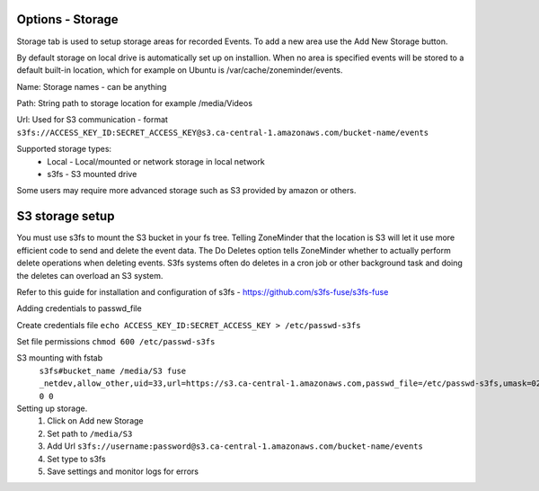 Options - Storage
--------------------

.. image:: images/Options_Storage.png

Storage tab is used to setup storage areas for recorded Events. To add a new area use the Add New Storage button.

By default storage on local drive is automatically set up on installion. When no area is specified events will be 
stored to a default built-in location, which for example on Ubuntu is /var/cache/zoneminder/events.

Name: Storage names - can be anything

Path: String path to storage location for example /media/Videos

Url: Used for S3 communication - format ``s3fs://ACCESS_KEY_ID:SECRET_ACCESS_KEY@s3.ca-central-1.amazonaws.com/bucket-name/events``

Supported storage types:
    - Local
      - Local/mounted or network storage in local network
    - s3fs
      - S3 mounted drive

Some users may require more advanced storage such as S3 provided by amazon or others.

S3 storage setup
----------------

You must use s3fs to mount the S3 bucket in your fs tree.  Telling ZoneMinder that the location is S3 will let it use
more efficient code to send and delete the event data.  
The Do Deletes option tells ZoneMinder whether to actually perform delete operations when deleting events.  S3fs systems often do deletes in a cron job or other background task and doing the deletes can overload an S3 system.

Refer to this guide for installation and configuration of s3fs - https://github.com/s3fs-fuse/s3fs-fuse

Adding credentials to passwd_file

Create credentials file ``echo ACCESS_KEY_ID:SECRET_ACCESS_KEY > /etc/passwd-s3fs``

Set file permissions ``chmod 600 /etc/passwd-s3fs``


S3 mounting with fstab 
    ``s3fs#bucket_name /media/S3 fuse _netdev,allow_other,uid=33,url=https://s3.ca-central-1.amazonaws.com,passwd_file=/etc/passwd-s3fs,umask=022 0 0``

Setting up storage.
    1. Click on Add new Storage
    2. Set path to ``/media/S3``
    3. Add Url ``s3fs://username:password@s3.ca-central-1.amazonaws.com/bucket-name/events``
    4. Set type to s3fs
    5. Save settings and monitor logs for errors
